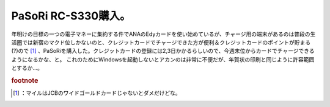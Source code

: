 ﻿PaSoRi RC-S330購入。
##################################


年明けの目標の一つの電子マネーに集約する件でANAのEdyカードを使い始めているが、チャージ用の端末があるのは普段の生活圏では新宿のマクド位しかないのと、クレジットカードでチャージできた方が便利＆クレジットカードのポイントが貯まる(?)ので [#]_ 、PaSoRiを購入した。クレジットカードの登録には2,3日かかるらしいので、今週末位からカードでチャージできるようになるかな、と。
これのためにWindowsを起動しないとアカンのは非常に不便だが、年賀状の印刷と同じように許容範囲とするか…。


.. rubric:: footnote

.. [#] ：マイルはJCBのワイドゴールドカードじゃないとダメだけどな。



.. author:: mkouhei
.. categories:: 生活, 
.. tags::


